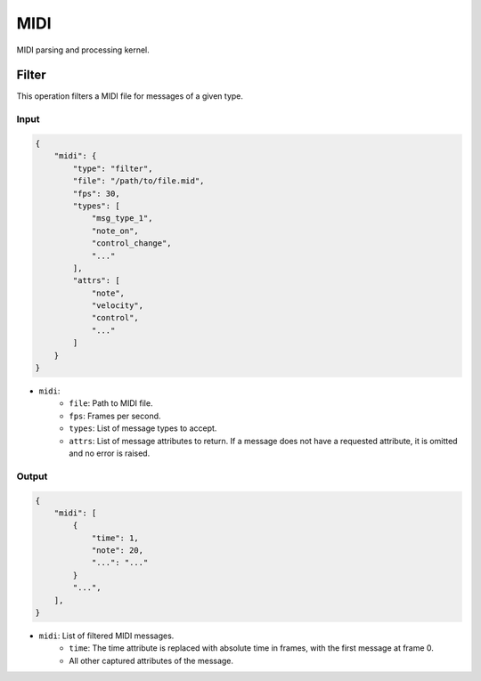 MIDI
====

MIDI parsing and processing kernel.

Filter
------

This operation filters a MIDI file for messages of a given type.

Input
^^^^^

.. code-block:: json

    {
        "midi": {
            "type": "filter",
            "file": "/path/to/file.mid",
            "fps": 30,
            "types": [
                "msg_type_1",
                "note_on",
                "control_change",
                "..."
            ],
            "attrs": [
                "note", 
                "velocity",
                "control",
                "..."
            ]
        }
    }

- ``midi``:
    - ``file``: Path to MIDI file.
    - ``fps``: Frames per second.
    - ``types``: List of message types to accept.
    - ``attrs``: List of message attributes to return. If a message
      does not have a requested attribute, it is omitted and no error
      is raised.

Output
^^^^^^

.. code-block:: json

    {
        "midi": [
            {
                "time": 1,
                "note": 20,
                "...": "..."
            }
            "...",
        ],
    }

- ``midi``: List of filtered MIDI messages.
    - ``time``: The time attribute is replaced with absolute time in
      frames, with the first message at frame 0.
    - All other captured attributes of the message.
